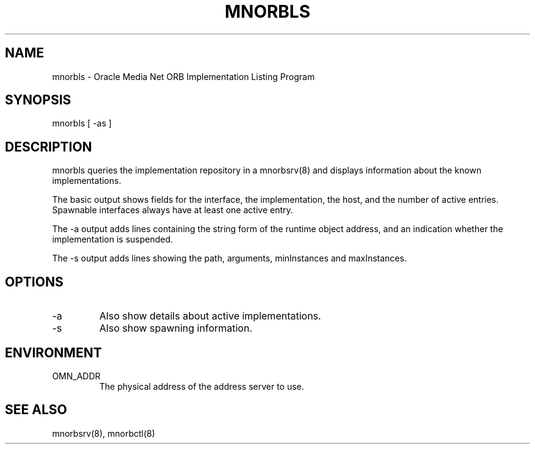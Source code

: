 .TH MNORBLS 1 "8 March 1996" "Oracle Media Net"
.SH NAME
mnorbls - Oracle Media Net ORB Implementation Listing Program
.SH SYNOPSIS
.nf
mnorbls [ -as ]
.SH DESCRIPTION
mnorbls queries the implementation repository in a mnorbsrv(8) and displays
information about the known implementations.
.LP
The basic output shows fields for the interface, the implementation, the
host, and the number of active entries.  Spawnable interfaces always have
at least one active entry.
.LP
The -a output adds lines containing the string form of the runtime object
address, and an indication whether the implementation is suspended.
.LP
The -s output adds lines showing the path, arguments, minInstances and
maxInstances.
.SH OPTIONS
.TP
-a
Also show details about active implementations.
.TP
-s
Also show spawning information.
.SH ENVIRONMENT
.TP
OMN_ADDR
The physical address of the address server to use.
.SH SEE ALSO
mnorbsrv(8), mnorbctl(8)
